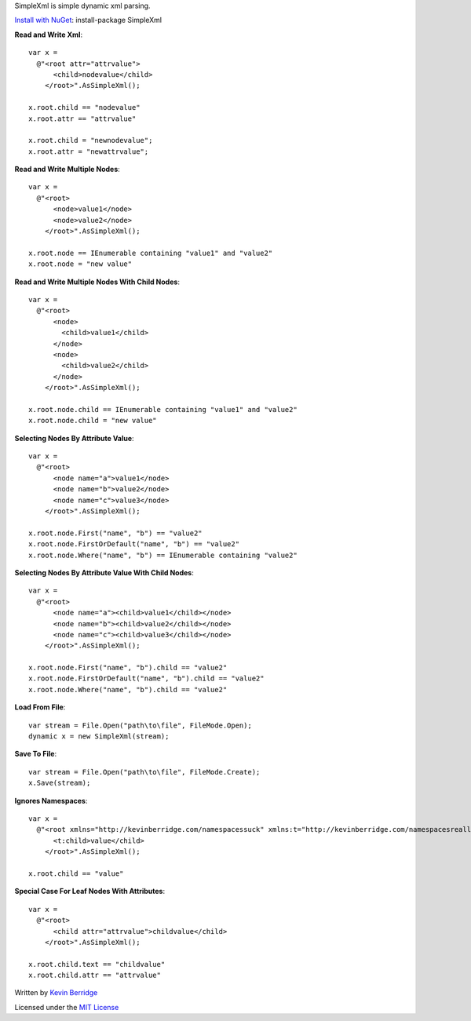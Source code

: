 SimpleXml is simple dynamic xml parsing.

`Install with NuGet <https://nuget.org/packages/SimpleXml>`_: install-package SimpleXml

**Read and Write Xml**::

  var x = 
    @"<root attr="attrvalue">
        <child>nodevalue</child>
      </root>".AsSimpleXml();

  x.root.child == "nodevalue"
  x.root.attr == "attrvalue"

  x.root.child = "newnodevalue";
  x.root.attr = "newattrvalue";

**Read and Write Multiple Nodes**::

  var x =
    @"<root>
        <node>value1</node>
        <node>value2</node>
      </root>".AsSimpleXml();

  x.root.node == IEnumerable containing "value1" and "value2"
  x.root.node = "new value"

**Read and Write Multiple Nodes With Child Nodes**::

  var x =
    @"<root>
        <node>
          <child>value1</child>
        </node>
        <node>
          <child>value2</child>
        </node>
      </root>".AsSimpleXml();

  x.root.node.child == IEnumerable containing "value1" and "value2"
  x.root.node.child = "new value"

**Selecting Nodes By Attribute Value**::

  var x = 
    @"<root>
        <node name="a">value1</node>
        <node name="b">value2</node>
        <node name="c">value3</node>
      </root>".AsSimpleXml();

  x.root.node.First("name", "b") == "value2"
  x.root.node.FirstOrDefault("name", "b") == "value2"
  x.root.node.Where("name", "b") == IEnumerable containing "value2"

**Selecting Nodes By Attribute Value With Child Nodes**::

  var x = 
    @"<root>
        <node name="a"><child>value1</child></node>
        <node name="b"><child>value2</child></node>
        <node name="c"><child>value3</child></node>
      </root>".AsSimpleXml();

  x.root.node.First("name", "b").child == "value2"
  x.root.node.FirstOrDefault("name", "b").child == "value2"
  x.root.node.Where("name", "b").child == "value2"

**Load From File**::

  var stream = File.Open("path\to\file", FileMode.Open);
  dynamic x = new SimpleXml(stream);

**Save To File**::

  var stream = File.Open("path\to\file", FileMode.Create);
  x.Save(stream);

**Ignores Namespaces**::

  var x =
    @"<root xmlns="http://kevinberridge.com/namespacessuck" xmlns:t="http://kevinberridge.com/namespacesreallysuck">
        <t:child>value</child>
      </root>".AsSimpleXml();

  x.root.child == "value"

**Special Case For Leaf Nodes With Attributes**::

  var x =
    @"<root>
        <child attr="attrvalue">childvalue</child>
      </root>".AsSimpleXml();

  x.root.child.text == "childvalue"
  x.root.child.attr == "attrvalue"


Written by `Kevin Berridge <http://www.kevinberridge.com>`_

Licensed under the `MIT License <http://www.opensource.org/licenses/mit-license.php>`_
